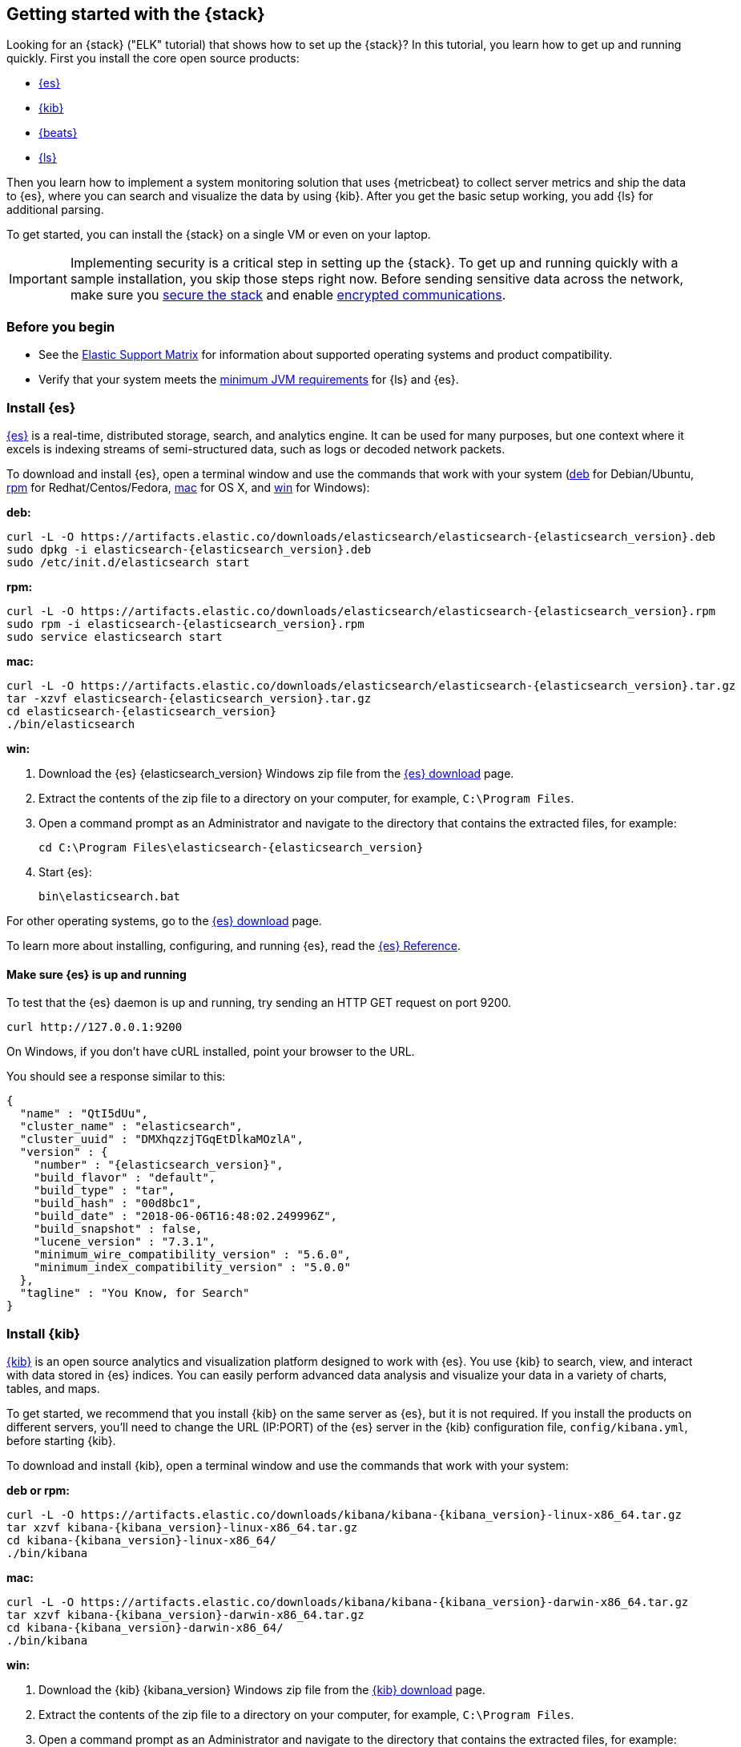 [[get-started-elastic-stack]]
== Getting started with the {stack}

Looking for an {stack} ("ELK" tutorial) that shows how to set up the {stack}? In
this tutorial, you learn how to get up and running quickly. First you install
the core open source products:

* <<install-elasticsearch,{es}>>
* <<install-kibana,{kib}>>
* <<install-beats,{beats}>>
* <<install-logstash,{ls}>>

Then you learn how to implement a system monitoring solution that uses
{metricbeat} to collect server metrics and ship the data to {es}, where you can
search and visualize the data by using {kib}. After you get the basic setup
working, you add {ls} for additional parsing.

To get started, you can install the {stack} on a single VM or even on your
laptop. 
 
IMPORTANT: Implementing security is a critical step in setting up the {stack}.
To get up and running quickly with a sample installation, you skip those steps
right now. Before sending sensitive data across the network, make sure you
<<xpack-security,secure the stack>> and enable
<<encrypting-communications,encrypted communications>>.

[float]
[[install-prereqs]]
=== Before you begin

* See the https://www.elastic.co/support/matrix[Elastic Support
Matrix] for information about supported operating systems and product
compatibility.

* Verify that your system meets the
https://www.elastic.co/support/matrix#matrix_jvm[minimum JVM requirements] for
{ls} and {es}.

[float]
[[install-elasticsearch]]
=== Install {es}

https://www.elastic.co/products/elasticsearch[{es}] is a real-time,
distributed storage, search, and analytics engine. It can be used for many
purposes, but one context where it excels is indexing streams of semi-structured
data, such as logs or decoded network packets.

To download and install {es}, open a terminal window and use the commands that
work with your system (<<deb, deb>> for Debian/Ubuntu, <<rpm, rpm>> for
Redhat/Centos/Fedora, <<mac, mac>> for OS X, and <<win, win>> for Windows):


[[deb]]*deb:*

ifeval::["{release-state}"=="unreleased"]

Version {elasticsearch_version} of {es} has not yet been released.

endif::[]

ifeval::["{release-state}"!="unreleased"]

["source","sh",subs="attributes"]
----
curl -L -O https://artifacts.elastic.co/downloads/elasticsearch/elasticsearch-{elasticsearch_version}.deb
sudo dpkg -i elasticsearch-{elasticsearch_version}.deb
sudo /etc/init.d/elasticsearch start
----

endif::[]

[[rpm]]*rpm:*

ifeval::["{release-state}"=="unreleased"]

Version {version} of {es} has not yet been released.

endif::[]

ifeval::["{release-state}"!="unreleased"]

["source","sh",subs="attributes,callouts"]
----------------------------------------------------------------------
curl -L -O https://artifacts.elastic.co/downloads/elasticsearch/elasticsearch-{elasticsearch_version}.rpm
sudo rpm -i elasticsearch-{elasticsearch_version}.rpm
sudo service elasticsearch start
----------------------------------------------------------------------

endif::[]

[[mac]]*mac:*

ifeval::["{release-state}"=="unreleased"]

Version {version} of {es} has not yet been released.

endif::[]

ifeval::["{release-state}"!="unreleased"]

["source","sh",subs="attributes,callouts"]
----------------------------------------------------------------------
curl -L -O https://artifacts.elastic.co/downloads/elasticsearch/elasticsearch-{elasticsearch_version}.tar.gz
tar -xzvf elasticsearch-{elasticsearch_version}.tar.gz
cd elasticsearch-{elasticsearch_version}
./bin/elasticsearch
----------------------------------------------------------------------

endif::[]

[[win]]*win:*

ifeval::["{release-state}"=="unreleased"]

Version {version} of {es} has not yet been released.

endif::[]

ifeval::["{release-state}"!="unreleased"]

. Download the {es} {elasticsearch_version} Windows zip file from the
https://www.elastic.co/downloads/elasticsearch[{es} download] page.

. Extract the contents of the zip file to a directory on your computer, for
example, `C:\Program Files`.

. Open a command prompt as an Administrator and navigate to the directory that
contains the extracted files, for example:
+
["source","sh",subs="attributes,callouts"]
----------------------------------------------------------------------
cd C:\Program Files\elasticsearch-{elasticsearch_version}
----------------------------------------------------------------------

. Start {es}:
+
["source","sh",subs="attributes,callouts"]
----------------------------------------------------------------------
bin\elasticsearch.bat
----------------------------------------------------------------------

endif::[]

For other operating systems, go to the
https://www.elastic.co/downloads/elasticsearch[{es} download] page.

To learn more about installing, configuring, and running {es}, read the
https://www.elastic.co/guide/en/elasticsearch/reference/current/index.html[{es} Reference].

[float]
==== Make sure {es} is up and running


To test that the {es} daemon is up and running, try sending an HTTP GET
request on port 9200.

[source,shell]
----------------------------------------------------------------------
curl http://127.0.0.1:9200
----------------------------------------------------------------------

On Windows, if you don't have cURL installed, point your browser to the URL.

You should see a response similar to this:

["source","sh",subs="attributes"]
----------------------------------------------------------------------
{
  "name" : "QtI5dUu",
  "cluster_name" : "elasticsearch",
  "cluster_uuid" : "DMXhqzzjTGqEtDlkaMOzlA",
  "version" : {
    "number" : "{elasticsearch_version}",
    "build_flavor" : "default",
    "build_type" : "tar",
    "build_hash" : "00d8bc1",
    "build_date" : "2018-06-06T16:48:02.249996Z",
    "build_snapshot" : false,
    "lucene_version" : "7.3.1",
    "minimum_wire_compatibility_version" : "5.6.0",
    "minimum_index_compatibility_version" : "5.0.0"
  },
  "tagline" : "You Know, for Search"
}
----------------------------------------------------------------------


[float]
[[install-kibana]]
=== Install {kib}

https://www.elastic.co/products/kibana[{kib}] is an open source analytics and
visualization platform designed to work with {es}. You use {kib} to search,
view, and interact with data stored in {es} indices. You can easily perform
advanced data analysis and visualize your data in a variety of charts, tables,
and maps.

To get started, we recommend that you install {kib} on the same server as {es},
but it is not required. If you install the products on different servers, you'll
need to change the URL (IP:PORT) of the {es} server in the {kib} configuration
file, `config/kibana.yml`, before starting {kib}.

To download and install {kib}, open a terminal window and use the commands that
work with your system:

*deb or rpm:*

ifeval::["{release-state}"=="unreleased"]

Version {version} of {kib} has not yet been released.

endif::[]

ifeval::["{release-state}"!="unreleased"]

["source","sh",subs="attributes,callouts"]
----------------------------------------------------------------------
curl -L -O https://artifacts.elastic.co/downloads/kibana/kibana-{kibana_version}-linux-x86_64.tar.gz
tar xzvf kibana-{kibana_version}-linux-x86_64.tar.gz
cd kibana-{kibana_version}-linux-x86_64/
./bin/kibana
----------------------------------------------------------------------

endif::[]

*mac:*

ifeval::["{release-state}"=="unreleased"]

Version {version} of {kib} has not yet been released.

endif::[]

ifeval::["{release-state}"!="unreleased"]

["source","sh",subs="attributes,callouts"]
----------------------------------------------------------------------
curl -L -O https://artifacts.elastic.co/downloads/kibana/kibana-{kibana_version}-darwin-x86_64.tar.gz
tar xzvf kibana-{kibana_version}-darwin-x86_64.tar.gz
cd kibana-{kibana_version}-darwin-x86_64/
./bin/kibana
----------------------------------------------------------------------

endif::[]

*win:*

ifeval::["{release-state}"=="unreleased"]

Version {version} of {kib} has not yet been released.

endif::[]

ifeval::["{release-state}"!="unreleased"]

. Download the {kib} {kibana_version} Windows zip file from the
https://www.elastic.co/downloads/kibana[{kib} download] page.

. Extract the contents of the zip file to a directory on your computer, for
example, `C:\Program Files`.

. Open a command prompt as an Administrator and navigate to the directory that
contains the extracted files, for example:
+
["source","sh",subs="attributes,callouts"]
----------------------------------------------------------------------
cd C:\Program Files\kibana-{kibana_version}-windows
----------------------------------------------------------------------

. Start {kib}:
+
["source","sh",subs="attributes,callouts"]
----------------------------------------------------------------------
bin\kibana.bat
----------------------------------------------------------------------

endif::[]

For other operating systems, go to the
https://www.elastic.co/downloads/kibana[{kib} download] page.

To learn more about installing, configuring, and running {kib}, read the
https://www.elastic.co/guide/en/kibana/current/index.html[{kib} Reference].

[float]
==== Launch the {kib} web interface

To launch the {kib} web interface, point your browser to port 5601. For example,
http://127.0.0.1:5601[http://127.0.0.1:5601].

[float]
[[install-beats]]
=== Install {beats}

The {beats} are open source data shippers that you install as agents on your
servers to send operational data to {es}. {beats} can send data directly to {es}
or via {ls}, where you can further process and enhance the data.

Each Beat is a separately installable product. In this tutorial, you learn how
to install and run {metricbeat} with the `system` module enabled to collect system
metrics.

To learn more about installing and configuring other {beats}, see the Getting
Started documentation:

[options="header"]
|=======================
|Elastic {beats} | To capture
|{packetbeat-ref}/packetbeat-getting-started.html[{packetbeat}] |Network traffic
|{filebeat-ref}/filebeat-getting-started.html[{filebeat}] |Log files
|{metricbeat-ref}/metricbeat-getting-started.html[{metricbeat}] |Metrics
|{winlogbeat-ref}/winlogbeat-getting-started.html[{winlogbeat}] |Windows event logs
|{auditbeat-ref}/auditbeat-getting-started.html[{auditbeat}] |Audit data
|{heartbeat-ref}/heartbeat-getting-started.html[{heartbeat}] |Uptime monitoring
|=======================


[float]
[[install-metricbeat]]
==== Install {metricbeat}

To download and install {metricbeat}, open a terminal window and use the commands
that work with your system:

*deb:*

ifeval::["{release-state}"=="unreleased"]

Version {version} of {metricbeat} has not yet been released.

endif::[]

ifeval::["{release-state}"!="unreleased"]

["source","sh",subs="attributes,callouts"]
------------------------------------------------
curl -L -O https://artifacts.elastic.co/downloads/beats/metricbeat/metricbeat-{version}-amd64.deb
sudo dpkg -i metricbeat-{version}-amd64.deb
------------------------------------------------

endif::[]

*rpm:*

ifeval::["{release-state}"=="unreleased"]

Version {version} of {metricbeat} has not yet been released.

endif::[]

ifeval::["{release-state}"!="unreleased"]

["source","sh",subs="attributes,callouts"]
------------------------------------------------
curl -L -O https://artifacts.elastic.co/downloads/beats/metricbeat/metricbeat-{version}-x86_64.rpm
sudo rpm -vi metricbeat-{version}-x86_64.rpm
------------------------------------------------

endif::[]

*mac:*

ifeval::["{release-state}"=="unreleased"]

Version {version} of {metricbeat} has not yet been released.

endif::[]

ifeval::["{release-state}"!="unreleased"]

["source","sh",subs="attributes,callouts"]
------------------------------------------------
curl -L -O https://artifacts.elastic.co/downloads/beats/metricbeat/metricbeat-{version}-darwin-x86_64.tar.gz
tar xzvf metricbeat-{version}-darwin-x86_64.tar.gz
------------------------------------------------

endif::[]

*win:*

ifeval::["{release-state}"=="unreleased"]

Version {version} of {metricbeat} has not yet been released.

endif::[]

ifeval::["{release-state}"!="unreleased"]

. Download the {metricbeat} Windows zip file from the
https://www.elastic.co/downloads/beats/metricbeat[{metricbeat} download] page.

. Extract the contents of the zip file into `C:\Program Files`.

. Rename the ++metricbeat-{version}-windows++ directory to ++{metricbeat}++.

. Open a PowerShell prompt as an Administrator (right-click the PowerShell icon
and select *Run As Administrator*).

. From the PowerShell prompt, run the following commands to install {metricbeat}
as a Windows service:
+
[source,shell]
----------------------------------------------------------------------
PS > cd 'C:\Program Files\Metricbeat'
PS C:\Program Files\Metricbeat> .\install-service-metricbeat.ps1
----------------------------------------------------------------------
+
NOTE: If script execution is disabled on your system, set the execution policy
for the current session to allow the script to run. For example: `PowerShell.exe
-ExecutionPolicy UnRestricted -File .\install-service-metricbeat.ps1`.

endif::[]

For other operating systems, go to the
https://www.elastic.co/downloads/beats[{beats} download] page.

[float]
[[ship-system-logs]]
==== Ship system metrics to {es}

{metricbeat} provides pre-built modules that you can use to rapidly implement
and deploy a system monitoring solution, complete with sample dashboards and
data visualizations, in about 5 minutes. 

In this section, you learn how to run the `system` module to collect metrics
from the operating system and services running on your server. The system module
collects system-level metrics, such as CPU usage, memory, file system, disk IO,
and network IO statistics, as well as top-like statistics for every process
running on your system.

*Before you begin*: Verify that {es} and {kib} are running and that {es} is
ready to receive data from {metricbeat}.

To set up the `system` module and start collecting system metrics:

. From the {metricbeat} install directory, enable the `system` module:
+
*deb and rpm:*
+
[source,yaml]
----
sudo metricbeat modules enable system
----
+
*mac:*
+
[source,yaml]
----
./metricbeat modules enable system
----
+
*win:*
+
[source,yaml]
----
PS C:\Program Files\Metricbeat> metricbeat.exe modules enable system
----

. Set up the initial environment:
+
*deb and rpm:*
+
[source,yaml]
----
sudo metricbeat setup -e
----
+
*mac:*
+
[source,yaml]
----
./metricbeat setup -e
----
+
*win:*
+
[source,yaml]
----
PS C:\Program Files\Metricbeat> metricbeat.exe setup -e
----
+
The `setup` command loads the {kib} dashboards. If the dashboards are already
set up, omit this command. The `-e` flag is optional and sends output to
standard error instead of syslog.

. Start {metricbeat}:
+
*deb and rpm:*
+
[source,yaml]
----
sudo service metricbeat start
----
+
*mac:*
+
[source,yaml]
----
./metricbeat -e
----
+
*win:*
+
[source,yaml]
----
PS C:\Program Files\Metricbeat> Start-Service metricbeat
----


{metricbeat} runs and starts sending system metrics to {es}. 

[float]
[[visualize-system-metrics]]
==== Visualize system metrics in {kib}

To visualize system metrics, open your browser and navigate to the {metricbeat}
system overview dashboard: http://localhost:5601/app/kibana#/dashboard/Metricbeat-system-overview

TIP: If you don’t see data in {kib}, try changing the date range to a larger
range. By default, {kib} shows the last 15 minutes. If you see errors, make
sure {metricbeat} is running, then refresh the page.

[role="screenshot"]
image::images/metricbeat-system-overview.png[{metricbeat} system overview]

Click *Host Overview* to see detailed metrics about the selected host.

[role="screenshot"]
image::images/metricbeat-system-host-details.png[{metricbeat} host overview]

Now that you know how to set up the simplest architecture for the {stack}--one
or more {beats} sending event data directly to an {es} instance running on the
same server--let's add {ls}.

[float]
[[install-logstash]]

=== Install {ls}

https://www.elastic.co/products/logstash[{ls}] is a powerful tool that
integrates with a wide variety of deployments. It offers a large selection of
plugins to help you parse, enrich, transform, and buffer data from a variety of
sources.

To download and install {ls}, open a terminal window and use the commands that
work with your system:

*deb:*

ifeval::["{release-state}"=="unreleased"]

Version {version} of {ls} has not yet been released.

endif::[]

ifeval::["{release-state}"!="unreleased"]

["source","sh",subs="attributes,callouts"]
----------------------------------------------------------------------
curl -L -O https://artifacts.elastic.co/downloads/logstash/logstash-{logstash_version}.deb
sudo dpkg -i logstash-{logstash_version}.deb
----------------------------------------------------------------------

endif::[]

*rpm:*

ifeval::["{release-state}"=="unreleased"]

Version {version} of {ls} has not yet been released.

endif::[]

ifeval::["{release-state}"!="unreleased"]

["source","sh",subs="attributes,callouts"]
----------------------------------------------------------------------
curl -L -O https://artifacts.elastic.co/downloads/logstash/logstash-{logstash_version}.rpm
sudo rpm -i logstash-{logstash_version}.rpm
----------------------------------------------------------------------

endif::[]

*mac:*

ifeval::["{release-state}"=="unreleased"]

Version {version} of {ls} has not yet been released.

endif::[]

ifeval::["{release-state}"!="unreleased"]

["source","sh",subs="attributes,callouts"]
----------------------------------------------------------------------
curl -L -O https://artifacts.elastic.co/downloads/logstash/logstash-{logstash_version}.tar.gz
tar -xzvf logstash-{logstash_version}.tar.gz
----------------------------------------------------------------------

endif::[]

*win:*

ifeval::["{release-state}"=="unreleased"]

Version {version} of {ls} has not yet been released.

endif::[]

ifeval::["{release-state}"!="unreleased"]

. Download the {ls} {logstash_version} Windows zip file from the
https://www.elastic.co/downloads/logstash[{ls} download] page.

. Extract the contents of the zip file to a directory on your computer, for
example, `C:\Program Files`. Use a short path (fewer than 30 characters) to
avoid running into file path length limitations on Windows. 

endif::[]

For other operating systems, go to the
https://www.elastic.co/downloads/logstash[{ls} download] page.

To learn more about installing, configuring, and running {ls}, read the
{logstash-ref}/index.html[{ls} Reference].

[float]
[[logstash-setup]]
==== Configure {ls} to listen for {beats} input

{ls} provides {logstash-ref}/input-plugins.html[input plugins] for reading from
a variety of inputs. In this tutorial, you create a {ls} pipeline configuration
that listens for {beats} input and sends the received events to the {es} output.

To configure {ls}:

. Create a new {ls} pipeline configuration file called `demo-metrics-pipeline.conf`. 
If you installed {ls} as a deb or rpm package, create the file in the {ls} 
`config` directory. The file must contain:
+
--
* An input stage that configures {ls} to listen on port 5044 for incoming {beats}
connections.
* An output stage that indexes events into {es}. The output stage also
configures {ls} to write to the {metricbeat} index.
--
+
For example:
+
[source,ruby]
----
input {
  beats {
    port => 5044
  }
}

# The filter part of this file is commented out to indicate that it
# is optional.
# filter {
#
# }

output {
  elasticsearch {
    hosts => "localhost:9200"
    manage_template => false
    index => "%{[@metadata][beat]}-%{[@metadata][version]}-%{+YYYY.MM.dd}"
  }
}
----
+
When you start {ls} with this pipeline configuration, {beats} events are routed
through {ls}, where you have full access to {ls} capabilities for collecting,
enriching, and transforming data. 

[float]
==== Start {ls}

Use the command that works with your system. If you installed {ls} as a deb or
rpm package, make sure the config file is in the `config` directory.

*deb:*

["source","sh",subs="attributes,callouts"]
----------------------------------------------------------------------
sudo /etc/init.d/logstash start
----------------------------------------------------------------------

*rpm:*

["source","sh",subs="attributes,callouts"]
----------------------------------------------------------------------
sudo service logstash start
----------------------------------------------------------------------

*mac:*

["source","sh",subs="attributes,callouts"]
----------------------------------------------------------------------
./bin/logstash -f demo-metrics-pipeline.conf
----------------------------------------------------------------------

*win:*

["source","sh",subs="attributes,callouts"]
----------------------------------------------------------------------
bin\logstash.bat -f demo-metrics-pipeline.conf
----------------------------------------------------------------------

TIP: If you receive JVM error messages, check your Java version as shown in 
{logstash-ref}/installing-logstash.html[Installing {ls}].

{ls} starts listening for events from the {beats} input. Next you need to 
configure {metricbeat} to send events to {ls}.

[float]
==== Configure {metricbeat} to send events to {ls}

{metricbeat} sends events to {es} by default. To send events to {ls}, modify the
{metricbeat} configuration file, `metricbeat.yml`. You'll find this file under
the {metricbeat} install directory, or `/etc/metricbeat` for rpm and deb.

Disable the `output.elasticsearch` section by commenting it out, then enable
the `output.logstash` section by uncommenting it: 

[source,yaml]
----
#-------------------------- Elasticsearch output ------------------------------
#output.elasticsearch:
  # Array of hosts to connect to.
  #hosts: ["localhost:9200"]
.
.
.
#----------------------------- Logstash output --------------------------------
output.logstash:
  # The Logstash hosts
  hosts: ["localhost:5044"]
----


Save the file, then restart {metricbeat} to apply the configuration changes.

{ls} reads from the {beats} input and indexes events into {es}. You haven't
defined a filter section yet, so {ls} simply forwards events to {es} without
additional processing. Next, you learn how to define the filter stage.

[float]
[[logstash-filter]]
==== Define a filter to extract data from a field

The system metrics collected by {metricbeat} include a field called `cmdline`
that contains the full command-line arguments used to start system processes.
For example:

[source,json]
----
"cmdline": "/Applications/Firefox.app/Contents/MacOS/plugin-container.app/Contents/MacOS/plugin-container -childID 3
-isForBrowser -boolPrefs 36:1|299:0| -stringPrefs 285:38;{b77ae304-9f53-a248-8bd4-a243dbf2cab1}| -schedulerPrefs
0001,2 -greomni /Applications/Firefox.app/Contents/Resources/omni.ja -appomni
/Applications/Firefox.app/Contents/Resources/browser/omni.ja -appdir
/Applications/Firefox.app/Contents/Resources/browser -profile
/Users/dedemorton/Library/Application Support/Firefox/Profiles/mftvzeod.default-1468353066634
99468 gecko-crash-server-pipe.99468 org.mozilla.machname.1911848630 tab"
----


Rather than sending the whole command-line argument to {es}, you might want to
send just the command's path. One way to do that is by using a Grok filter.
Learning Grok is beyond the scope of this tutorial, but if you want to learn
more, see the {logstash-ref}/plugins-filters-grok.html[Grok filter plugin]
documentation.

To extract the path, add the following Grok filter between the input and output
sections in the {ls} config file that you created earlier:
 
[source,ruby]
----
filter {
  if [system][process] {
    if [system][process][cmdline] {
      grok {
        match => { <1>
          "[system][process][cmdline]" => "^%{PATH:[system][process][cmdline_path]}"
        }
        remove_field => "[system][process][cmdline]" <2>
      }
    }
  }
}
----
<1> Uses a pattern to match the path, then stores the path in a field called
`cmdline_path`.
<2> Removes the original field, `cmdline`, so it's not indexed in {es}.


When you're done, the full configuration file should look like this:

[source,ruby]
----
input {
  beats {
    port => 5044
  }
}

filter {
  if [system][process] {
    if [system][process][cmdline] {
      grok {
        match => {
          "[system][process][cmdline]" => "^%{PATH:[system][process][cmdline_path]}"
        }
        remove_field => "[system][process][cmdline]"
      }
    }
  }
}

output {
  elasticsearch {
    hosts => "localhost:9200"
    manage_template => false
    index => "%{[@metadata][beat]}-%{[@metadata][version]}-%{+YYYY.MM.dd}"
  }
}
----


Restart {ls} to pick up the changes. The event now includes a field called
`cmdline_path` that contains the command path:

[source,ruby]
----
"cmdline_path": "/Applications/Firefox.app/Contents/MacOS/plugin-container.app/Contents/MacOS/plugin-container"
----


[float]
==== What's next?

Congratulations! You've successfully set up the {stack}. You learned how to
stream system metrics to {es} and visualize the data in {kib}. You also learned
how to use {ls} to filter events collected by {metricbeat}.

Next, you'll want to set up {security} and activate your trial license so
you can unlock the full capabilities of the {stack}. To learn how, read:

* <<xpack-security,Securing the {stack}>>
* <<license-management,License Management>>

Later, when you're ready to set up a production environment, also see the
{stack-ref}/installing-elastic-stack.html[{stack} Installation and Upgrade
Guide].

